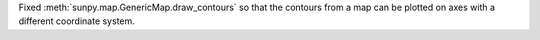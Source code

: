 Fixed :meth:`sunpy.map.GenericMap.draw_contours` so that the contours from a map can be plotted on axes with a different coordinate system.
